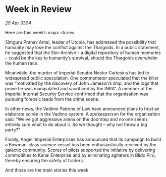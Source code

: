 * Week in Review

/29 Apr 3304/

Here are this week’s major stories. 

Simguru Pranav Antal, leader of Utopia, has addressed the possibility that humanity may lose the conflict against the Thargoids. In a public statement, he suggested that the Sim-Archive – a digital repository of human memories – could be the key to humanity’s survival, should the Thargoids overwhelm the human race. 

Meanwhile, the murder of Imperial Senator Nestor Cartesius has led to widespread public speculation. One commentator speculated that the killer was “motivated by the discovery of John Jameson’s ship, and the logs that prove he was manipulated and sacrificed by the INRA”. A member of the Imperial Internal Security Service confirmed that the organisation was pursuing forensic leads from the crime scene. 

In other news, the Vadimo Patrons of Law have announced plans to host an elaborate soirée in the Vadimo system. A spokesperson for the organisation said, “We’ve got aggressive aliens on the doorstep and no one seems entirely sure what to do about it. So we thought – why not throw a big party?” 

Finally, Angeli Imperial Enterprises has announced that its campaign to build a Bowman-class science vessel has been enthusiastically received by the galactic community. Scores of pilots supported the initiative by delivering commodities to Kanai Enterprise and by eliminating agitators in Blido Piru, thereby ensuring the safety of traders. 

And those are the main stories this week.